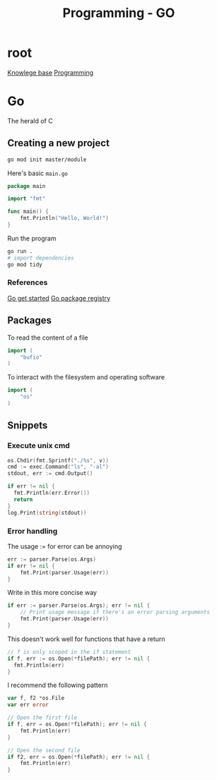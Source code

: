 :PROPERTIES:
:ID:       205000be-2427-4660-89ab-a1d0f0c9eebf
:END:
#+title: Programming - GO


* root
[[id:9d5c388a-88cd-423c-951b-5e512eae298b][Knowlege base]]
[[id:660c7092-9b98-4fa2-b271-2bbeabe1c249][Programming]]

* Go

The herald of C

** Creating a new project

#+begin_src bash
go mod init master/module
#+end_src

Here's basic =main.go=
#+begin_src go
package main

import "fmt"

func main() {
    fmt.Println("Hello, World!")
}
#+end_src

Run the program
#+begin_src bash
go run .
# import dependencies
go mod tidy
#+end_src
*** References
[[https://go.dev/doc/tutorial/getting-started][Go get started]]
[[https://pkg.go.dev/][Go package registry]]

** Packages
To read the content of a file
#+begin_src go
import (
    "bufio"
)
#+end_src

To interact with the filesystem and operating software
#+begin_src go
import (
    "os"
)
#+end_src
** Snippets
*** Execute unix cmd
#+begin_src go
  os.Chdir(fmt.Sprintf("./%s", v))
  cmd := exec.Command("ls", "-al")
  stdout, err := cmd.Output()

  if err != nil {
    fmt.Println(err.Error())
    return
  }
  log.Print(string(stdout))
#+end_src
*** Error handling

The usage := for error can be annoying
#+begin_src go
	err := parser.Parse(os.Args)
	if err != nil {
		fmt.Print(parser.Usage(err))
	}
#+end_src

Write in this more concise way
#+begin_src go
	if err := parser.Parse(os.Args); err != nil {
		// Print usage message if there's an error parsing arguments
		fmt.Print(parser.Usage(err))
	}
#+end_src

This doesn't work well for functions that have a return
#+begin_src go
  // f is only scoped in the if statement
  if f, err := os.Open(*filePath); err != nil {
    fmt.Println(err)
  }
#+end_src

I recommend the following pattern
#+begin_src go
var f, f2 *os.File
var err error

// Open the first file
if f, err = os.Open(*filePath); err != nil {
    fmt.Println(err)
}

// Open the second file
if f2, err = os.Open(*filePath); err != nil {
    fmt.Println(err)
}
#+end_src
